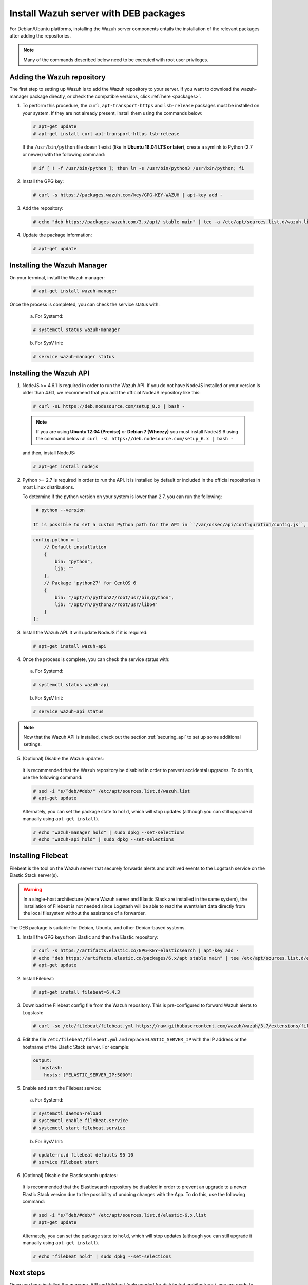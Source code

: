 .. Copyright (C) 2018 Wazuh, Inc.

.. _wazuh_server_deb:

Install Wazuh server with DEB packages
======================================

For Debian/Ubuntu platforms, installing the Wazuh server components entails the installation of the relevant packages after adding the repositories.

.. note:: Many of the commands described below need to be executed with root user privileges.

Adding the Wazuh repository
---------------------------

The first step to setting up Wazuh is to add the Wazuh repository to your server. If you want to download the wazuh-manager package directly, or check the compatible versions, click :ref:`here <packages>`.

1. To perform this procedure, the ``curl``, ``apt-transport-https`` and ``lsb-release`` packages must be installed on your system. If they are not already present, install them using the commands below:

  .. code-block:: console

    # apt-get update
    # apt-get install curl apt-transport-https lsb-release

  If the ``/usr/bin/python`` file doesn't exist (like in **Ubuntu 16.04 LTS or later**), create a symlink to Python (2.7 or newer) with the following command:

  .. code-block:: console

    # if [ ! -f /usr/bin/python ]; then ln -s /usr/bin/python3 /usr/bin/python; fi

2. Install the GPG key:

  .. code-block:: console

    # curl -s https://packages.wazuh.com/key/GPG-KEY-WAZUH | apt-key add -

3. Add the repository:

  .. code-block:: console

    # echo "deb https://packages.wazuh.com/3.x/apt/ stable main" | tee -a /etc/apt/sources.list.d/wazuh.list

4. Update the package information:

  .. code-block:: console

    # apt-get update

Installing the Wazuh Manager
----------------------------

On your terminal, install the Wazuh manager:

  .. code-block:: console

    # apt-get install wazuh-manager

Once the process is completed, you can check the service status with:

  a) For Systemd:

  .. code-block:: console

    # systemctl status wazuh-manager

  b) For SysV Init:

  .. code-block:: console

    # service wazuh-manager status

Installing the Wazuh API
------------------------

1. NodeJS >= 4.6.1 is required in order to run the Wazuh API. If you do not have NodeJS installed or your version is older than 4.6.1, we recommend that you add the official NodeJS repository like this:

  .. code-block:: console

    # curl -sL https://deb.nodesource.com/setup_8.x | bash -

  .. note::

      If you are using **Ubuntu 12.04 (Precise)** or **Debian 7 (Wheezy)** you must install NodeJS 6 using the command below: ``# curl -sL https://deb.nodesource.com/setup_6.x | bash -``

  and then, install NodeJS:

  .. code-block:: console

    # apt-get install nodejs

2. Python >= 2.7 is required in order to run the API. It is installed by default or included in the official repositories in most Linux distributions.

   To determine if the python version on your system is lower than 2.7, you can run the following:

  .. code-block:: console

    # python --version

   It is possible to set a custom Python path for the API in ``/var/ossec/api/configuration/config.js``, in case the stock version of Python in your distro is too old:

  .. code-block:: javascript

    config.python = [
        // Default installation
        {
            bin: "python",
            lib: ""
        },
        // Package 'python27' for CentOS 6
        {
            bin: "/opt/rh/python27/root/usr/bin/python",
            lib: "/opt/rh/python27/root/usr/lib64"
        }
    ];

3. Install the Wazuh API. It will update NodeJS if it is required:

  .. code-block:: console

    # apt-get install wazuh-api

4. Once the process is complete, you can check the service status with:

  a) For Systemd:

  .. code-block:: console

    # systemctl status wazuh-api

  b) For SysV Init:

  .. code-block:: console

    # service wazuh-api status

.. note::
    Now that the Wazuh API is installed, check out the section :ref:`securing_api` to set up some additional settings.

5. (Optional) Disable the Wazuh updates:

  It is recommended that the Wazuh repository be disabled in order to prevent accidental upgrades. To do this, use the following command:

  .. code-block:: console

    # sed -i "s/^deb/#deb/" /etc/apt/sources.list.d/wazuh.list
    # apt-get update

  Alternately, you can set the package state to ``hold``, which will stop updates (although you can still upgrade it manually using ``apt-get install``).

  .. code-block:: console

    # echo "wazuh-manager hold" | sudo dpkg --set-selections
    # echo "wazuh-api hold" | sudo dpkg --set-selections

.. _wazuh_server_deb_filebeat:

Installing Filebeat
-------------------

Filebeat is the tool on the Wazuh server that securely forwards alerts and archived events to the Logstash service on the Elastic Stack server(s).

.. warning::
    In a single-host architecture (where Wazuh server and Elastic Stack are installed in the same system), the installation of Filebeat is not needed since Logstash will be able to read the event/alert data directly from the local filesystem without the assistance of a forwarder.

The DEB package is suitable for Debian, Ubuntu, and other Debian-based systems.

1. Install the GPG keys from Elastic and then the Elastic repository:

  .. code-block:: console

    # curl -s https://artifacts.elastic.co/GPG-KEY-elasticsearch | apt-key add -
    # echo "deb https://artifacts.elastic.co/packages/6.x/apt stable main" | tee /etc/apt/sources.list.d/elastic-6.x.list
    # apt-get update

2. Install Filebeat:

  .. code-block:: console

    # apt-get install filebeat=6.4.3

3. Download the Filebeat config file from the Wazuh repository. This is pre-configured to forward Wazuh alerts to Logstash:

  .. code-block:: console

    # curl -so /etc/filebeat/filebeat.yml https://raw.githubusercontent.com/wazuh/wazuh/3.7/extensions/filebeat/filebeat.yml

4. Edit the file ``/etc/filebeat/filebeat.yml`` and replace ``ELASTIC_SERVER_IP`` with the IP address or the hostname of the Elastic Stack server. For example:

  .. code-block:: yaml

    output:
      logstash:
        hosts: ["ELASTIC_SERVER_IP:5000"]

5. Enable and start the Filebeat service:

  a) For Systemd:

  .. code-block:: console

    # systemctl daemon-reload
    # systemctl enable filebeat.service
    # systemctl start filebeat.service

  b) For SysV Init:

  .. code-block:: console

    # update-rc.d filebeat defaults 95 10
    # service filebeat start

6. (Optional) Disable the Elasticsearch updates:

  It is recommended that the Elasticsearch repository be disabled in order to prevent an upgrade to a newer Elastic Stack version due to the possibility of undoing changes with the App. To do this, use the following command:

  .. code-block:: console

    # sed -i "s/^deb/#deb/" /etc/apt/sources.list.d/elastic-6.x.list
    # apt-get update

  Alternately, you can set the package state to ``hold``, which will stop updates (although you can still upgrade it manually using ``apt-get install``).

  .. code-block:: console

    # echo "filebeat hold" | sudo dpkg --set-selections

Next steps
----------

Once you have installed the manager, API and Filebeat (only needed for distributed architectures), you are ready to install :ref:`Elastic Stack <installation_elastic>`.
